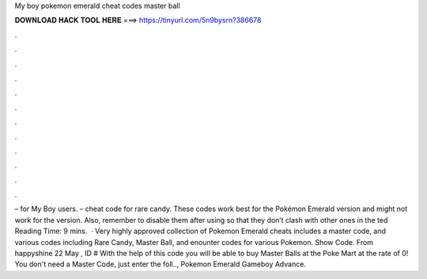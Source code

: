 My boy pokemon emerald cheat codes master ball

𝐃𝐎𝐖𝐍𝐋𝐎𝐀𝐃 𝐇𝐀𝐂𝐊 𝐓𝐎𝐎𝐋 𝐇𝐄𝐑𝐄 ===> https://tinyurl.com/5n9bysrn?386678

.

.

.

.

.

.

.

.

.

.

.

.

– for My Boy users. – cheat code for rare candy. These codes work best for the Pokémon Emerald version and might not work for the version. Also, remember to disable them after using so that they don’t clash with other ones in the ted Reading Time: 9 mins.  · Very highly approved collection of Pokemon Emerald cheats includes a master code, and various codes including Rare Candy, Master Ball, and enounter codes for various Pokemon. Show Code. From happyshine 22 May , ID # With the help of this code you will be able to buy Master Balls at the Poke Mart at the rate of 0! You don't need a Master Code, just enter the foll.., Pokemon Emerald Gameboy Advance.